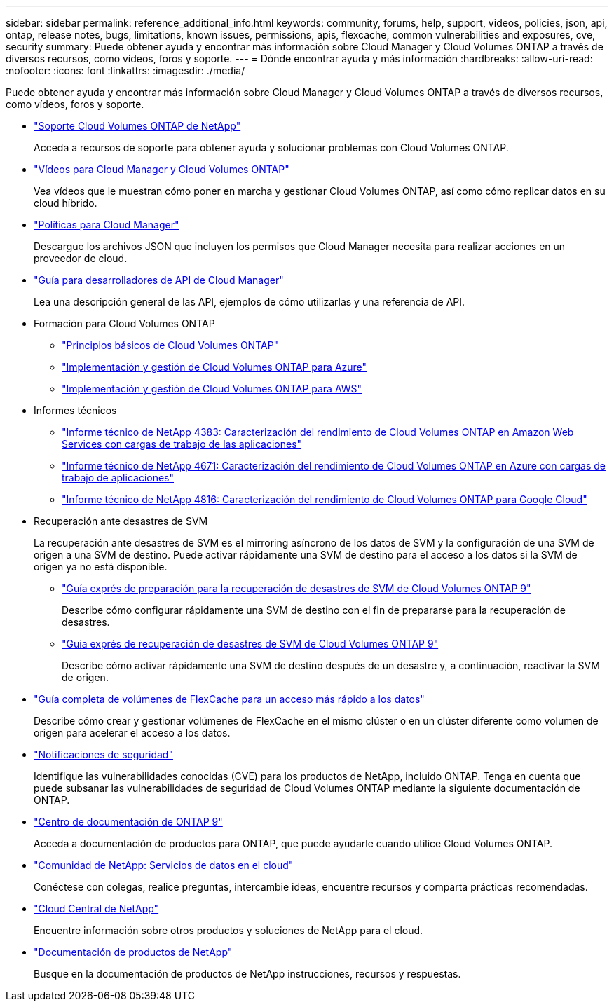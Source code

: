 ---
sidebar: sidebar 
permalink: reference_additional_info.html 
keywords: community, forums, help, support, videos, policies, json, api, ontap, release notes, bugs, limitations, known issues, permissions, apis, flexcache, common vulnerabilities and exposures, cve, security 
summary: Puede obtener ayuda y encontrar más información sobre Cloud Manager y Cloud Volumes ONTAP a través de diversos recursos, como vídeos, foros y soporte. 
---
= Dónde encontrar ayuda y más información
:hardbreaks:
:allow-uri-read: 
:nofooter: 
:icons: font
:linkattrs: 
:imagesdir: ./media/


[role="lead"]
Puede obtener ayuda y encontrar más información sobre Cloud Manager y Cloud Volumes ONTAP a través de diversos recursos, como vídeos, foros y soporte.

* https://mysupport.netapp.com/GPS/ECMLS2588181.html["Soporte Cloud Volumes ONTAP de NetApp"^]
+
Acceda a recursos de soporte para obtener ayuda y solucionar problemas con Cloud Volumes ONTAP.

* https://www.youtube.com/playlist?list=PLdXI3bZJEw7lnoRo8FBKsX1zHbK8AQOoT["Vídeos para Cloud Manager y Cloud Volumes ONTAP"^]
+
Vea vídeos que le muestran cómo poner en marcha y gestionar Cloud Volumes ONTAP, así como cómo replicar datos en su cloud híbrido.

* https://mysupport.netapp.com/site/info/cloud-manager-policies["Políticas para Cloud Manager"^]
+
Descargue los archivos JSON que incluyen los permisos que Cloud Manager necesita para realizar acciones en un proveedor de cloud.

* link:api.html["Guía para desarrolladores de API de Cloud Manager"^]
+
Lea una descripción general de las API, ejemplos de cómo utilizarlas y una referencia de API.

* Formación para Cloud Volumes ONTAP
+
** https://learningcenter.netapp.com/LC?ObjectType=WBT&ObjectID=00368390["Principios básicos de Cloud Volumes ONTAP"^]
** https://learningcenter.netapp.com/LC?ObjectType=WBT&ObjectID=00369436["Implementación y gestión de Cloud Volumes ONTAP para Azure"^]
** https://learningcenter.netapp.com/LC?ObjectType=WBT&ObjectID=00376094["Implementación y gestión de Cloud Volumes ONTAP para AWS"^]


* Informes técnicos
+
** https://www.netapp.com/us/media/tr-4383.pdf["Informe técnico de NetApp 4383: Caracterización del rendimiento de Cloud Volumes ONTAP en Amazon Web Services con cargas de trabajo de las aplicaciones"^]
** https://www.netapp.com/us/media/tr-4671.pdf["Informe técnico de NetApp 4671: Caracterización del rendimiento de Cloud Volumes ONTAP en Azure con cargas de trabajo de aplicaciones"^]
** https://www.netapp.com/us/media/tr-4816.pdf["Informe técnico de NetApp 4816: Caracterización del rendimiento de Cloud Volumes ONTAP para Google Cloud"^]


* Recuperación ante desastres de SVM
+
La recuperación ante desastres de SVM es el mirroring asíncrono de los datos de SVM y la configuración de una SVM de origen a una SVM de destino. Puede activar rápidamente una SVM de destino para el acceso a los datos si la SVM de origen ya no está disponible.

+
** https://library.netapp.com/ecm/ecm_get_file/ECMLP2839856["Guía exprés de preparación para la recuperación de desastres de SVM de Cloud Volumes ONTAP 9"^]
+
Describe cómo configurar rápidamente una SVM de destino con el fin de prepararse para la recuperación de desastres.

** https://library.netapp.com/ecm/ecm_get_file/ECMLP2839857["Guía exprés de recuperación de desastres de SVM de Cloud Volumes ONTAP 9"^]
+
Describe cómo activar rápidamente una SVM de destino después de un desastre y, a continuación, reactivar la SVM de origen.



* http://docs.netapp.com/ontap-9/topic/com.netapp.doc.pow-fc-mgmt/home.html["Guía completa de volúmenes de FlexCache para un acceso más rápido a los datos"^]
+
Describe cómo crear y gestionar volúmenes de FlexCache en el mismo clúster o en un clúster diferente como volumen de origen para acelerar el acceso a los datos.

* https://security.netapp.com/advisory/["Notificaciones de seguridad"^]
+
Identifique las vulnerabilidades conocidas (CVE) para los productos de NetApp, incluido ONTAP. Tenga en cuenta que puede subsanar las vulnerabilidades de seguridad de Cloud Volumes ONTAP mediante la siguiente documentación de ONTAP.

* http://docs.netapp.com/ontap-9/index.jsp["Centro de documentación de ONTAP 9"^]
+
Acceda a documentación de productos para ONTAP, que puede ayudarle cuando utilice Cloud Volumes ONTAP.

* https://community.netapp.com/t5/Cloud-Data-Services/ct-p/CDS["Comunidad de NetApp: Servicios de datos en el cloud"^]
+
Conéctese con colegas, realice preguntas, intercambie ideas, encuentre recursos y comparta prácticas recomendadas.

* http://cloud.netapp.com/["Cloud Central de NetApp"^]
+
Encuentre información sobre otros productos y soluciones de NetApp para el cloud.

* http://docs.netapp.com["Documentación de productos de NetApp"^]
+
Busque en la documentación de productos de NetApp instrucciones, recursos y respuestas.


